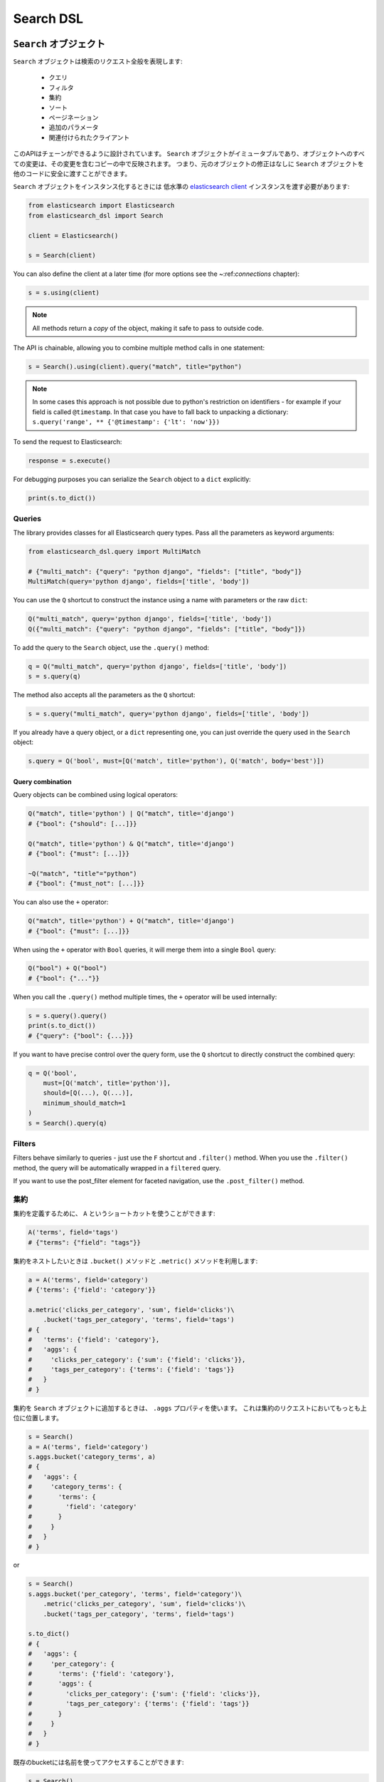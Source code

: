 Search DSL
==========

``Search`` オブジェクト
---------------------

``Search`` オブジェクトは検索のリクエスト全般を表現します:

  * クエリ

  * フィルタ

  * 集約

  * ソート

  * ページネーション

  * 追加のパラメータ

  * 関連付けられたクライアント


このAPIはチェーンができるように設計されています。
``Search`` オブジェクトがイミュータブルであり、オブジェクトへのすべての変更は、その変更を含むコピーの中で反映されます。
つまり、元のオブジェクトの修正はなしに ``Search`` オブジェクトを他のコードに安全に渡すことができます。

``Search`` オブジェクトをインスタンス化するときには
低水準の `elasticsearch client <http://elasticsearch-py.readthedocs.org/>`_ インスタンスを渡す必要があります:

.. code:: python

    from elasticsearch import Elasticsearch
    from elasticsearch_dsl import Search

    client = Elasticsearch()

    s = Search(client)

You can also define the client at a later time (for more options see the
~:ref:`connections` chapter):

.. code:: python

    s = s.using(client)

.. note::

    All methods return a *copy* of the object, making it safe to pass to
    outside code.

The API is chainable, allowing you to combine multiple method calls in one
statement:

.. code:: python

    s = Search().using(client).query("match", title="python")

.. note::

    In some cases this approach is not possible due to python's restriction on
    identifiers - for example if your field is called ``@timestamp``. In that
    case you have to fall back to unpacking a dictionary: ``s.query('range', **
    {'@timestamp': {'lt': 'now'}})``

To send the request to Elasticsearch:

.. code:: python

    response = s.execute()

For debugging purposes you can serialize the ``Search`` object to a ``dict``
explicitly:

.. code:: python

    print(s.to_dict())

Queries
~~~~~~~



The library provides classes for all Elasticsearch query types. Pass all the
parameters as keyword arguments:

.. code:: python

    from elasticsearch_dsl.query import MultiMatch

    # {"multi_match": {"query": "python django", "fields": ["title", "body"]}
    MultiMatch(query='python django', fields=['title', 'body'])

You can use the ``Q`` shortcut to construct the instance using a name with
parameters or the raw ``dict``:

.. code:: python

    Q("multi_match", query='python django', fields=['title', 'body'])
    Q({"multi_match": {"query": "python django", "fields": ["title", "body"]})

To add the query to the ``Search`` object, use the ``.query()`` method:

.. code:: python

    q = Q("multi_match", query='python django', fields=['title', 'body'])
    s = s.query(q)

The method also accepts all the parameters as the ``Q`` shortcut:

.. code:: python

    s = s.query("multi_match", query='python django', fields=['title', 'body'])

If you already have a query object, or a ``dict`` representing one, you can
just override the query used in the ``Search`` object:

.. code:: python

    s.query = Q('bool', must=[Q('match', title='python'), Q('match', body='best')])

Query combination
^^^^^^^^^^^^^^^^^

Query objects can be combined using logical operators:

.. code:: python

    Q("match", title='python') | Q("match", title='django')
    # {"bool": {"should": [...]}}

    Q("match", title='python') & Q("match", title='django')
    # {"bool": {"must": [...]}}

    ~Q("match", "title"="python")
    # {"bool": {"must_not": [...]}}

You can also use the ``+`` operator:

.. code:: python

    Q("match", title='python') + Q("match", title='django')
    # {"bool": {"must": [...]}}

When using the ``+`` operator with ``Bool`` queries, it will merge them into a
single ``Bool`` query:

.. code:: python

    Q("bool") + Q("bool")
    # {"bool": {"..."}} 

When you call the ``.query()`` method multiple times, the ``+`` operator will
be used internally:

.. code:: python

    s = s.query().query()
    print(s.to_dict())
    # {"query": {"bool": {...}}}

If you want to have precise control over the query form, use the ``Q`` shortcut
to directly construct the combined query:

.. code:: python

    q = Q('bool',
        must=[Q('match', title='python')],
        should=[Q(...), Q(...)],
        minimum_should_match=1
    )
    s = Search().query(q)


Filters
~~~~~~~

Filters behave similarly to queries - just use the ``F`` shortcut and
``.filter()`` method. When you use the ``.filter()`` method, the query will be
automatically wrapped in a ``filtered`` query.

If you want to use the post_filter element for faceted navigation, use the
``.post_filter()`` method.


集約
~~~~~~~~~~~~

集約を定義するために、 ``A`` というショートカットを使うことができます:

.. code:: python

    A('terms', field='tags')
    # {"terms": {"field": "tags"}}

集約をネストしたいときは ``.bucket()`` メソッドと ``.metric()`` メソッドを利用します:

.. code:: python

    a = A('terms', field='category')
    # {'terms': {'field': 'category'}}

    a.metric('clicks_per_category', 'sum', field='clicks')\
        .bucket('tags_per_category', 'terms', field='tags')
    # {
    #   'terms': {'field': 'category'},
    #   'aggs': {
    #     'clicks_per_category': {'sum': {'field': 'clicks'}},
    #     'tags_per_category': {'terms': {'field': 'tags'}}
    #   }
    # }

集約を ``Search`` オブジェクトに追加するときは、 ``.aggs`` プロパティを使います。
これは集約のリクエストにおいてもっとも上位に位置します。

.. code:: python

    s = Search()
    a = A('terms', field='category')
    s.aggs.bucket('category_terms', a)
    # {
    #   'aggs': {
    #     'category_terms': {
    #       'terms': {
    #         'field': 'category'
    #       }
    #     }
    #   }
    # }
    
or

.. code:: python

    s = Search()
    s.aggs.bucket('per_category', 'terms', field='category')\
        .metric('clicks_per_category', 'sum', field='clicks')\
        .bucket('tags_per_category', 'terms', field='tags')

    s.to_dict()
    # {
    #   'aggs': {
    #     'per_category': {
    #       'terms': {'field': 'category'},
    #       'aggs': {
    #         'clicks_per_category': {'sum': {'field': 'clicks'}},
    #         'tags_per_category': {'terms': {'field': 'tags'}}
    #       }
    #     }
    #   }
    # }


既存のbucketには名前を使ってアクセスすることができます:

.. code:: python

    s = Search()

    s.aggs.bucket('per_category', 'terms', field='category')
    s.aggs['per_category'].metric('clicks_per_category', 'sum', field='clicks')
    s.aggs['per_category'].bucket('tags_per_category', 'terms', field='tags')

.. note::

    複数の集約をチェーンするときには、 ``.bucket()`` メソッドと ``.metric()`` メソッドで返り値が異なります。
    ``.bucket()`` は新しく定義されたbucketを返し、 ``.metric()`` はさらなるチェーンを可能にするために親となるbucketを返します。

``Search`` オブジェクトにおいて、オブジェクトのコピーを返す他のメソッドとは異なり、
集約の定義はオブジェクトそのものに実行されます。


Sorting
~~~~~~~

To specify sorting order, use the ``.sort()`` method:

.. code:: python

    s = Search().sort(
        'category',
        '-title',
        {"lines" : {"order" : "asc", "mode" : "avg"}}
    )

It accepts positional arguments which can be either strings or dictionaries.
String value is a field name, optionally prefixed by the ``-`` sign to specify
a descending order.

To reset the sorting, just call the method with no arguments:

.. code:: python

  s = s.sort()


Pagination
~~~~~~~~~~

To specify the from/size parameters, use the Python slicing API:

.. code:: python

  s = s[10:20]
  # {"from": 10, "size": 10}


Highlighting
~~~~~~~~~~~~

To set common attributes for highlighting use the ``highlight_options`` method:

.. code:: python

    s = s.highlight_options(order='score')

Enabling highlighting for individual fields is done using the ``highlight`` method:

.. code:: python

    s = s.highlight('title')
    # or, including parameters:
    s = s.highlight('title', fragment_size=50)

The fragments in the response will then be available on reach ``Result`` object
as ``.meta.highlight.FIELD`` which will contain the list of fragments:

.. code:: python

    response = s.execute()
    for hit in response:
        for fragment in hit.meta.highlight.title:
            print(fragment)

Suggestions
~~~~~~~~~~~

To specify a suggest request on your ``Search`` object use the ``suggest`` method:

.. code:: python

    s = s.suggest('my_suggestion', 'pyhton', term={'field': 'title'})

The first argument is the name of the suggestions (name under which it will be
returned), second is the actual text you wish the suggester to work on and the
keyword arguments will be added to the suggest's json as-is.

Extra properties and parameters
~~~~~~~~~~~~~~~~~~~~~~~~~~~~~~~

To set extra properties of the search request, use the ``.extra()`` method:

.. code:: python

  s = s.extra(explain=True)
 
To set query parameters, use the ``.params()`` method:

.. code:: python

  s = s.params(search_type="count")


Serialization and Deserialization
~~~~~~~~~~~~~~~~~~~~~~~~~~~~~~~~~

The search object can be serialized into a dictionary by using the
``.to_dict()`` method.

You can also create a ``Search`` object from a ``dict``:

.. code:: python

  s = Search.from_dict({"query": {"match": {"title": "python"}}})


Response
--------

You can execute your search by calling the ``.execute()`` method that will return
a ``Response`` object. The ``Response`` object allows you access to any key
from the response dictionary via attribute access. It also provides some
convenient helpers:

.. code:: python

  response = s.execute()

  print(response.success())
  # True
      
  print(response.took)
  # 12

  print(response.hits.total)

  print(response.suggest.my_suggestions)

If you want to inspect the contents of the ``response`` objects, just use its
``to_dict`` method to get access to the raw data for pretty printing.


Hits
~~~~

To access to the hits returned by the search, access the ``hits`` property or
just iterate over the ``Response`` object:

.. code:: python

    response = s.execute()
    print('Total %d hits found.' % response.hits.total)
    for h in response:
        print(h.title, h.body)


Result
~~~~~~

The individual hits is wrapped in a convenience class that allows attribute
access to the keys in the returned dictionary. All the metadata for the results
are accessible via ``meta`` (without the leading ``_``):

.. code:: python

    response = s.execute()
    h = response.hits[0]
    print('/%s/%s/%s returned with score %f' % (
        h.meta.index, h.meta.doc_type, h.meta.id, h.meta.score))

.. note::

    If your document has a field called ``meta`` you have to access it using
    the get item syntax: ``hit['meta']``.


Aggregations
~~~~~~~~~~~~

Aggregations are available through the ``aggregations`` property:

.. code:: python

    for tag in response.aggregations.per_tag.buckets:
        print(tag.key, tag.max_lines.value)
    

